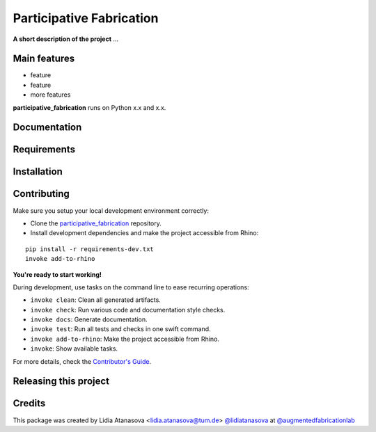 ============================================================
Participative Fabrication
============================================================

.. start-badges

.. image:: https://img.shields.io/badge/License-MIT-blue.svg
    :target: https://github.com/augmentedfabricationlab/participative_fabrication/blob/master/LICENSE
    :alt: License MIT

.. image:: https://travis-ci.org/augmentedfabricationlab/participative_fabrication.svg?branch=master
    :target: https://travis-ci.org/augmentedfabricationlab/participative_fabrication
    :alt: Travis CI

.. end-badges

.. Write project description

**A short description of the project** ...


Main features
-------------

* feature
* feature
* more features

**participative_fabrication** runs on Python x.x and x.x.


Documentation
-------------

.. Explain how to access documentation: API, examples, etc.

..
.. optional sections:

Requirements
------------

.. Write requirements instructions here


Installation
------------

.. Write installation instructions here


Contributing
------------

Make sure you setup your local development environment correctly:

* Clone the `participative_fabrication <https://github.com/augmentedfabricationlab/participative_fabrication>`_ repository.
* Install development dependencies and make the project accessible from Rhino:

::

    pip install -r requirements-dev.txt
    invoke add-to-rhino

**You're ready to start working!**

During development, use tasks on the
command line to ease recurring operations:

* ``invoke clean``: Clean all generated artifacts.
* ``invoke check``: Run various code and documentation style checks.
* ``invoke docs``: Generate documentation.
* ``invoke test``: Run all tests and checks in one swift command.
* ``invoke add-to-rhino``: Make the project accessible from Rhino.
* ``invoke``: Show available tasks.

For more details, check the `Contributor's Guide <CONTRIBUTING.rst>`_.


Releasing this project
----------------------

.. Write releasing instructions here


.. end of optional sections
..

Credits
-------------

This package was created by Lidia Atanasova <lidia.atanasova@tum.de> `@lidiatanasova <https://github.com/lidiatanasova>`_ at `@augmentedfabricationlab <https://github.com/augmentedfabricationlab>`_
